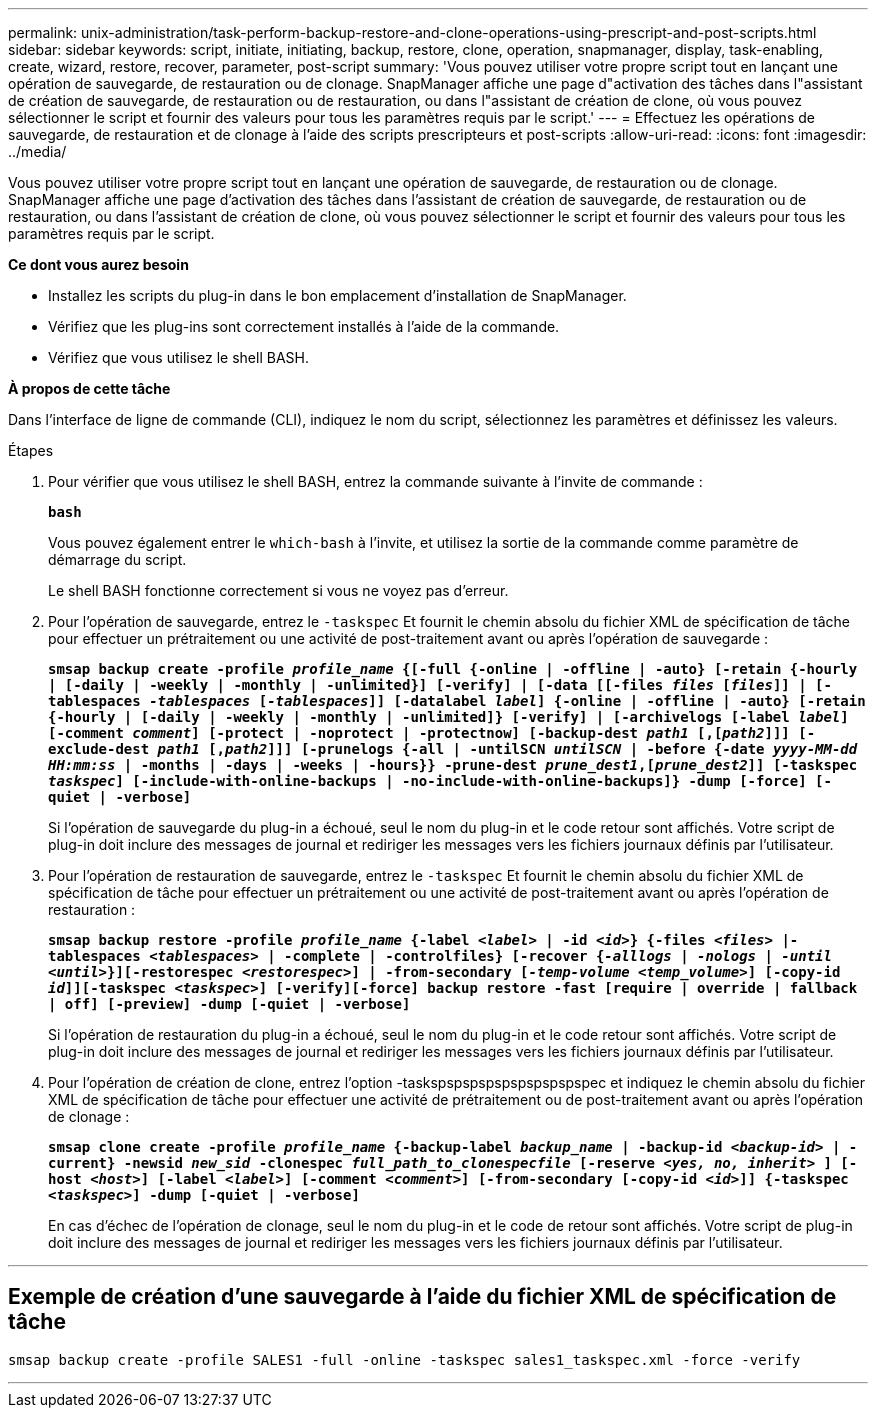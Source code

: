 ---
permalink: unix-administration/task-perform-backup-restore-and-clone-operations-using-prescript-and-post-scripts.html 
sidebar: sidebar 
keywords: script, initiate, initiating, backup, restore, clone, operation, snapmanager, display, task-enabling, create, wizard, restore, recover, parameter, post-script 
summary: 'Vous pouvez utiliser votre propre script tout en lançant une opération de sauvegarde, de restauration ou de clonage. SnapManager affiche une page d"activation des tâches dans l"assistant de création de sauvegarde, de restauration ou de restauration, ou dans l"assistant de création de clone, où vous pouvez sélectionner le script et fournir des valeurs pour tous les paramètres requis par le script.' 
---
= Effectuez les opérations de sauvegarde, de restauration et de clonage à l'aide des scripts prescripteurs et post-scripts
:allow-uri-read: 
:icons: font
:imagesdir: ../media/


[role="lead"]
Vous pouvez utiliser votre propre script tout en lançant une opération de sauvegarde, de restauration ou de clonage. SnapManager affiche une page d'activation des tâches dans l'assistant de création de sauvegarde, de restauration ou de restauration, ou dans l'assistant de création de clone, où vous pouvez sélectionner le script et fournir des valeurs pour tous les paramètres requis par le script.

*Ce dont vous aurez besoin*

* Installez les scripts du plug-in dans le bon emplacement d'installation de SnapManager.
* Vérifiez que les plug-ins sont correctement installés à l'aide de la commande.
* Vérifiez que vous utilisez le shell BASH.


*À propos de cette tâche*

Dans l'interface de ligne de commande (CLI), indiquez le nom du script, sélectionnez les paramètres et définissez les valeurs.

.Étapes
. Pour vérifier que vous utilisez le shell BASH, entrez la commande suivante à l'invite de commande :
+
`*bash*`

+
Vous pouvez également entrer le `which-bash` à l'invite, et utilisez la sortie de la commande comme paramètre de démarrage du script.

+
Le shell BASH fonctionne correctement si vous ne voyez pas d'erreur.

. Pour l'opération de sauvegarde, entrez le `-taskspec` Et fournit le chemin absolu du fichier XML de spécification de tâche pour effectuer un prétraitement ou une activité de post-traitement avant ou après l'opération de sauvegarde :
+
`*smsap backup create -profile _profile_name_ {[-full {-online | -offline | -auto} [-retain {-hourly | [-daily | -weekly | -monthly | -unlimited}] [-verify] | [-data [[-files _files_ [_files_]] | [-tablespaces _-tablespaces_ [_-tablespaces_]] [-datalabel _label_] {-online | -offline | -auto} [-retain {-hourly | [-daily | -weekly | -monthly | -unlimited]} [-verify] | [-archivelogs [-label _label_] [-comment _comment_] [-protect | -noprotect | -protectnow] [-backup-dest _path1_ [,[_path2_]]] [-exclude-dest _path1_ [,_path2_]]] [-prunelogs {-all | -untilSCN _untilSCN_ | -before {-date _yyyy-MM-dd HH:mm:ss_ | -months | -days | -weeks | -hours}} -prune-dest _prune_dest1_,[_prune_dest2_]] [-taskspec _taskspec_] [-include-with-online-backups | -no-include-with-online-backups]} -dump [-force] [-quiet | -verbose]*`

+
Si l'opération de sauvegarde du plug-in a échoué, seul le nom du plug-in et le code retour sont affichés. Votre script de plug-in doit inclure des messages de journal et rediriger les messages vers les fichiers journaux définis par l'utilisateur.

. Pour l'opération de restauration de sauvegarde, entrez le `-taskspec` Et fournit le chemin absolu du fichier XML de spécification de tâche pour effectuer un prétraitement ou une activité de post-traitement avant ou après l'opération de restauration :
+
`*smsap backup restore -profile _profile_name_ {-label _<label>_ | -id _<id>_} {-files _<files>_ |-tablespaces _<tablespaces>_ | -complete | -controlfiles} [-recover {_-alllogs_ | _-nologs_ | _-until_ _<until>_}][-restorespec _<restorespec>_] | -from-secondary [_-temp-volume <temp_volume>_] [-copy-id _id_]][-taskspec _<taskspec>_] [-verify][-force] backup restore -fast [require | override | fallback | off] [-preview] -dump [-quiet | -verbose]*`

+
Si l'opération de restauration du plug-in a échoué, seul le nom du plug-in et le code retour sont affichés. Votre script de plug-in doit inclure des messages de journal et rediriger les messages vers les fichiers journaux définis par l'utilisateur.

. Pour l'opération de création de clone, entrez l'option -taskspspspspspspspspspspec et indiquez le chemin absolu du fichier XML de spécification de tâche pour effectuer une activité de prétraitement ou de post-traitement avant ou après l'opération de clonage :
+
`*smsap clone create -profile _profile_name_ {-backup-label _backup_name_ | -backup-id _<backup-id>_ | -current} -newsid _new_sid_ -clonespec _full_path_to_clonespecfile_ [-reserve _<yes, no, inherit>_ ] [-host _<host>_] [-label _<label>_] [-comment _<comment>_] [-from-secondary [-copy-id _<id>_]] {-taskspec _<taskspec>_] -dump [-quiet | -verbose]*`

+
En cas d'échec de l'opération de clonage, seul le nom du plug-in et le code de retour sont affichés. Votre script de plug-in doit inclure des messages de journal et rediriger les messages vers les fichiers journaux définis par l'utilisateur.



'''


== Exemple de création d'une sauvegarde à l'aide du fichier XML de spécification de tâche

[listing]
----
smsap backup create -profile SALES1 -full -online -taskspec sales1_taskspec.xml -force -verify
----
'''